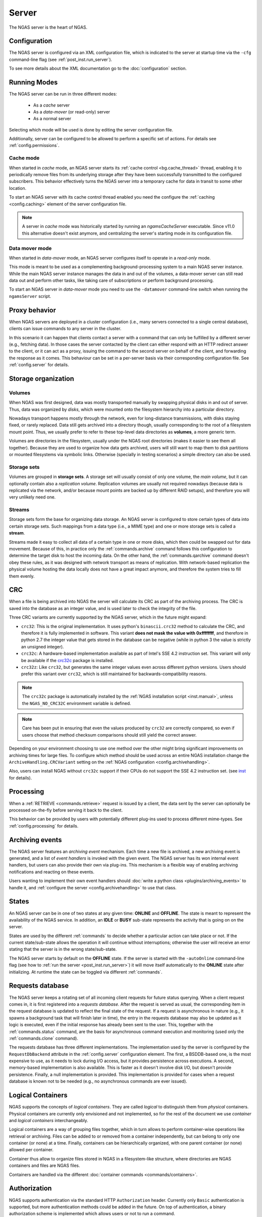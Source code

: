 ######
Server
######

The NGAS server is the heart of NGAS.


.. _server.config:

Configuration
=============

The NGAS server is configured via an XML configuration file,
which is indicated to the server at startup time
via the ``-cfg`` command-line flag
(see :ref:`post_inst.run_server`).

To see more details about the XML documentation
go to the :doc:`configuration` section.


.. _server.modes:

Running Modes
=============

The NGAS server can be run in three different modes:

 * As a *cache* server
 * As a *data-mover* (or read-only) server
 * As a normal server

Selecting which mode will be used
is done by editing the server configuration file.

Additionally,
server can be configured to be allowed to perform
a specific set of actions.
For details see :ref:`config.permissions`.


.. _server.modes.cache:

Cache mode
----------

When started in *cache* mode,
an NGAS server starts
its :ref:`cache control <bg.cache_thread>` thread,
enabling it to periodically remove files
from its underlying storage
after they have been successfully transmitted
to the configured subscribers.
This behavior effectively turns the NGAS server
into a temporary cache
for data in transit to some other location.

To start an NGAS server
with its cache control thread enabled
you need the configure the :ref:`caching <config.caching>` element
of the server configuration file.

.. note::
 A server in *cache* mode was historically started
 by running an *ngamsCacheServer* executable.
 Since v11.0 this alternative doesn't exist anymore,
 and centralizing the server's starting mode
 in its configuration file.


.. _server.modes.data_mover:

Data mover mode
---------------

When started in *data-mover* mode,
an NGAS server configures itself to operate
in a *read-only* mode.

This mode is meant to be used
as a complementing background-processing system
to a main NGAS server instance.
While the main NGAS server instance
manages the data in and out of the volumes,
a data-mover server can still read data out
and perform other tasks,
like taking care of subscriptions
or perform background processing.

To start an NGAS server in *data-mover* mode
you need to use the ``-datamover`` command-line switch
when running the ``ngamsServer`` script.

.. _server.proxy:

Proxy behavior
==============

When NGAS servers are deployed in a cluster configuration
(i.e., many servers connected to a single central database),
clients can issue commands to any server in the cluster.

In this scenario it can happen
that clients contact a server with a command
that can only be fulfilled by a different server
(e.g., fetching data).
In those cases the server contacted by the client
can either respond with an HTTP redirect answer to the client,
or it can act as a proxy,
issuing the command to the second server on behalf of the client,
and forwarding the response as it comes.
This behaviour can be set in a per-server basis
via their corresponding configuration file.
See :ref:`config.server` for details.

.. _server.storage:

Storage organization
====================

Volumes
-------

When NGAS was first designed,
data was mostly transported manually
by swapping physical disks in and out of server.
Thus, data was organized by *disks*,
which were mounted onto the filesystem hierarchy
into a particular directory.

Nowadays transport happens mostly through the network,
even for long-distance transmissions,
with disks staying fixed, or rarely replaced.
Data still gets archived into a directory though,
usually corresponding to the root
of a filesystem mount point.
Thus, we usually prefer to refer
to these top-level data directories
as **volumes**, a more generic term.

Volumes are directories in the filesystem,
usually under the NGAS root directories
(makes it easier to see them all together).
Because they are used to organize how data gets archived,
users will still want to map them
to disk partitions or mounted filesystems
via symbolic links.
Otherwise (specially in testing scenarios)
a simple directory can also be used.

Storage sets
------------

Volumes are grouped in **storage sets**.
A storage set will usually consist
of only one volume, the *main volume*,
but it can optionally contain also
a *replication volume*.
Replication volumes are usually not required nowadays
(because data is replicated via the network,
and/or because mount points are backed up
by different RAID setups),
and therefore you will very unlikely need one.

Streams
-------

Storage sets form the base for organizing data storage.
An NGAS server is configured to store
certain types of data into certain storage sets.
Such mappings from a data type (i.e., a MIME type)
and one or more storage sets
is called a **stream**.

Streams made it easy to collect all data of a certain type
in one or more disks,
which then could be swapped out for data movement.
Because of this, in practice only
the :ref:`commands.archive` command follows this configuration
to determine the target disk to host the incoming data.
On the other hand, the :ref:`commands.qarchive` command
doesn't obey these rules,
as it was designed with network transport
as means of replication.
With network-based replication
the physical volume hosting the data locally
does not have a great impact anymore,
and therefore the system tries to fill them evenly.


.. _server.crc:

CRC
===

When a file is being archived into NGAS
the server will calculate its CRC as part of the archiving process.
The CRC is saved into the database as an integer value,
and is used later to check the integrity of the file.

Three CRC variants are currently supported by the NGAS server,
which in the future might expand:

* ``crc32``: This is the original implementation.
  It uses python's ``binascii.crc32`` method to calculate the CRC,
  and therefore it is fully implemented in software.
  This variant **does not mask the value with 0xffffffff**,
  and therefore in python 2.7 the integer value
  that gets stored in the database
  can be negative
  (while in python 3 the value is strictly an unsigned integer).
* ``crc32c``: A hardware-based implementation available as part of Intel's
  SSE 4.2 instruction set. This variant will only be available
  if the `crc32c <https://github.com/ICRAR/crc32c>`_ package is installed.

* ``crc32z``: Like ``crc32``, but generates the same integer values
  even across different python versions.
  Users should prefer this variant over ``crc32``,
  which is still maintained for backwards-compatibility reasons.

.. note::
 The ``crc32c`` package is automatically installed
 by the :ref:`NGAS installation script <inst.manual>`,
 unless the ``NGAS_NO_CRC32C`` environment variable is defined.

.. note::
 Care has been put in ensuring
 that even the values produced by ``crc32``
 are correctly compared,
 so even if users choose that method
 checksum comparisons should still yield the correct answer.

Depending on your environment choosing to use one method over the other
might bring significant improvements on archiving times for large files.
To configure which method should be used across an entire NGAS installation
change the ``ArchiveHandling.CRCVariant`` setting
on the :ref:`NGAS configuration <config.archivehandling>`.

Also, users can install NGAS without ``crc32c`` support
if their CPUs do not support the SSE 4.2 instruction set.
(see `<inst>`_ for details).


.. _server.processing:

Processing
==========

When a :ref:`RETRIEVE <commands.retrieve>` request is issued by a client,
the data sent by the server can optionally be processed on-the-fly
before serving it back to the client.

This behavior can be provided by users
with potentially different plug-ins
used to process different mime-types.
See :ref:`config.processing` for details.


.. _server.archiving_events:

Archiving events
================

The NGAS server features an *archiving event* mechanism.
Each time a new file is archived, a new archiving event is generated,
and a list of *event handlers* is invoked with the given event.
The NGAS server has its won internal event handlers,
but users can also provide their own via plug-ins.
This mechanism is a flexible way of enabling archiving notifications
and reacting on these events.

Users wanting to implement their own event handlers
should :doc:`write a python class <plugins/archiving_events>` to handle it,
and :ref:`configure the server <config.archivehandling>` to use that class.

.. _server.states:

States
======

An NGAS server can be in one of two states at any given time: **ONLINE** and
**OFFLINE**. The state is meant to represent the availability of the NGAS
service. In addition, an **IDLE** or **BUSY** sub-state represents the activity
that is going on on the server.

States are used by the different :ref:`commands` to decide whether a
particular action can take place or not. If the current state/sub-state allows
the operation it will continue without interruptions; otherwise the user will
receive an error stating that the server is in the wrong state/sub-state.

The NGAS server starts by default on the **OFFLINE** state. If the server is
started with the ``-autoOnline`` command-line flag (see how to :ref:`run the
server <post_inst.run_server>`) it will move itself automatically to the **ONLINE**
state after initializing. At runtime the state can be toggled via
different :ref:`commands`.


.. _server.request_db:

Requests database
=================

The NGAS server keeps a rotating set
of all incoming client requests
for future status querying.
When a client request comes in,
it is first registered into a *requests database*.
After the request is served as usual,
the corresponding item in the request database
is updated to reflect the final state of the request.
If a request is asynchronous in nature
(e.g., it spawns a background task
that will finish later in time),
the entry in the requests database may also be updated
as it logic is executed,
even if the initial response has already been sent
to the user.
This, together with the :ref:`commands.status` command,
are the basis for asynchronous command execution
and monitoring (used only the :ref:`commands.clone` command).

The requests database has three different implementations.
The implementation used by the server is configured
by the ``RequestDbBackend`` attribute
in the :ref:`config.server` configuration element.
The first, a BSDDB-based one, is the most expensive to use,
as it needs to lock during I/O access,
but it provides persistence across executions.
A second, memory-based implementation is also available.
This is faster as it doesn't involve disk I/O,
but doesn't provide persistence.
Finally, a null implementation is provided.
This implementation is provided for cases
when a request database is known not to be needed
(e.g., no asynchronous commands are ever issued).


.. _server.logical_containers:

Logical Containers
==================

NGAS supports the concepts of *logical containers*.
They are called *logical* to distinguish them from *physical* containers.
Physical containers are currently only envisioned and not implemented,
so for the rest of the document we use *container*
and *logical containers* interchangeably.

Logical containers are a way of grouping files together,
which in turn allows to perform container-wise operations
like retrieval or archiving.
Files can be added to or removed from a container independently,
but can belong to only one container (or none) at a time.
Finally, containers can be hierarchically organized,
with one parent container (or none) allowed per container.

Container thus allow to organize files stored in NGAS
in a filesystem-like structure, where directories are NGAS containers
and files are NGAS files.

Containers are handled via the different :doc:`container commands
<commands/containers>`.


.. _server.authorization:

Authorization
=============

NGAS supports authentication
via the standard HTTP ``Authorization`` header.
Currently only ``Basic`` authentication is supported,
but more authentication methods could be added in the future.
On top of authentication, a binary authorization scheme
is implemented which allows users or not
to run a command.

In other words,
NGAS can be set up to allow different users
to run different commands.
Details on how to set up this configuration
can be found in :ref:`config.authorization`.


.. _server.logging:

Logging
=======

The NGAS server outputs its logs to two different places:
the standard output, and a logfile.
Users will mostly be interested in the logfile,
as it provides a persistent location
to inspect logs.
To avoid cluttering,
the NGAS server rotates these logfiles
after a fixed amount of time,
and after each time the server starts.

Each time the logfile is rotated,
its name is first changed to make space for the next logfile.
If the ``Log.ArchiveRotatedLogFiles`` option is set
in the configuration file,
then the logfile is archived into the NGAS server itself
for easier retrieval.
Finally, users can also write more code
to handle a rotated logfile.

Details on how to configure logging in NGAS
can be found in :ref:`config.log`.
To learn how to write logfile handler plug-ins
see :doc:`plugins/logging`.


.. _server.notifications:

Email Notifications
===================

The NGAS server can be configured
to send emails to different email addresses
when particular events happen.

For further explanation
on the full range of options
and how to configure them,
see :ref:`config.notification`.


.. _server.suspension:

Suspension
==========

An NGAS server can be configured
to put itself into suspension mode
after it detects it has been idle
(i.e., not serving external requests)
for a certain amount of time.

Later on, if a request arrives
that ultimately needs to be served
by a currently idle server,
a *Wake Up server* will be contacted
and tasked with waking up the idle server.

Note that host suspension makes sense in scenarios
where only a couple of NGAS servers are public-facing
and acting like proxies
to a bigger cluster of NGAS server.
In such setup, idling internal servers in the cluster
can be safely managed.
If all servers in the cluster were exposed publicly,
sending a server into idling
would not work as expected,
as direct requests going into that host
will not automatically cause it to wake up.

Host suspension is configured
in the server configuration file
as shown in :ref:`config.suspension`.
